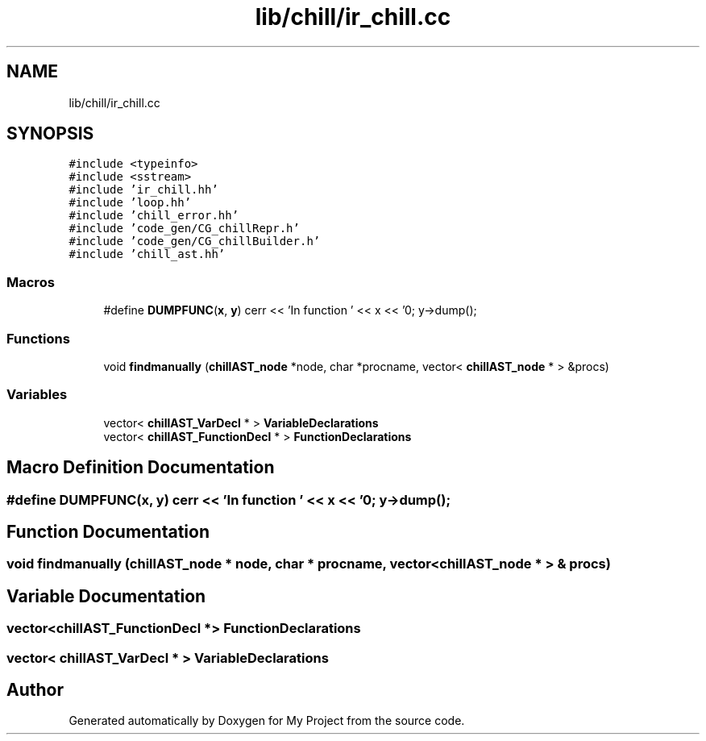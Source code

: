 .TH "lib/chill/ir_chill.cc" 3 "Sun Jul 12 2020" "My Project" \" -*- nroff -*-
.ad l
.nh
.SH NAME
lib/chill/ir_chill.cc
.SH SYNOPSIS
.br
.PP
\fC#include <typeinfo>\fP
.br
\fC#include <sstream>\fP
.br
\fC#include 'ir_chill\&.hh'\fP
.br
\fC#include 'loop\&.hh'\fP
.br
\fC#include 'chill_error\&.hh'\fP
.br
\fC#include 'code_gen/CG_chillRepr\&.h'\fP
.br
\fC#include 'code_gen/CG_chillBuilder\&.h'\fP
.br
\fC#include 'chill_ast\&.hh'\fP
.br

.SS "Macros"

.in +1c
.ti -1c
.RI "#define \fBDUMPFUNC\fP(\fBx\fP,  \fBy\fP)   cerr << 'In function ' << x << '\\n'; y\->dump();"
.br
.in -1c
.SS "Functions"

.in +1c
.ti -1c
.RI "void \fBfindmanually\fP (\fBchillAST_node\fP *node, char *procname, vector< \fBchillAST_node\fP * > &procs)"
.br
.in -1c
.SS "Variables"

.in +1c
.ti -1c
.RI "vector< \fBchillAST_VarDecl\fP * > \fBVariableDeclarations\fP"
.br
.ti -1c
.RI "vector< \fBchillAST_FunctionDecl\fP * > \fBFunctionDeclarations\fP"
.br
.in -1c
.SH "Macro Definition Documentation"
.PP 
.SS "#define DUMPFUNC(\fBx\fP, \fBy\fP)   cerr << 'In function ' << x << '\\n'; y\->dump();"

.SH "Function Documentation"
.PP 
.SS "void findmanually (\fBchillAST_node\fP * node, char * procname, vector< \fBchillAST_node\fP * > & procs)"

.SH "Variable Documentation"
.PP 
.SS "vector<\fBchillAST_FunctionDecl\fP *> FunctionDeclarations"

.SS "vector< \fBchillAST_VarDecl\fP * > VariableDeclarations"

.SH "Author"
.PP 
Generated automatically by Doxygen for My Project from the source code\&.
